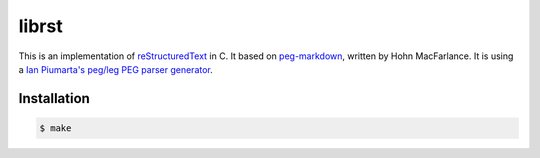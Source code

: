 ======
librst
======

.. image:: https://travis-ci.org/hhatto/peg-rst.svg?branch=master
    :target: https://travis-ci.org/hhatto/peg-rst
    :alt: Build Status

This is an implementation of reStructuredText_ in C.
It based on `peg-markdown`_, written by Hohn MacFarlance.
It is using a `Ian Piumarta's peg/leg PEG parser generator`_.

.. _reStructuredText: http://docutils.sourceforge.net/rst.html
.. _`peg-markdown`: https://github.com/jgm/peg-markdown
.. _`Ian Piumarta's peg/leg PEG parser generator`: http://piumarta.com/software/peg/

Installation
============

.. code-block:: bash

    $ make

